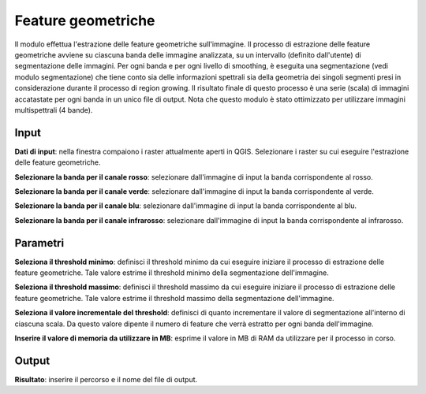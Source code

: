 Feature geometriche
================================

Il modulo effettua l'estrazione delle feature geometriche sull'immagine.
Il processo di estrazione delle feature geometriche avviene su ciascuna banda delle immagine analizzata, su un intervallo (definito dall'utente) di segmentazione delle immagini.
Per ogni banda e per ogni livello di smoothing, è eseguita una segmentazione (vedi modulo segmentazione) che tiene conto sia delle informazioni spettrali sia della geometria dei singoli segmenti presi in considerazione durante il processo di region growing.
Il risultato finale di questo processo è una serie (scala) di immagini accatastate per ogni banda in un unico file di output.
Nota che questo modulo è stato ottimizzato per utilizzare immagini multispettrali (4 bande).

.. only:: latex

  .. image:: ../_static/tool_images/feature_geometriche.png


Input
------------

**Dati di input**: nella finestra compaiono i raster attualmente aperti in QGIS.
Selezionare i raster su cui eseguire l'estrazione delle feature geometriche.

**Selezionare la banda per il canale rosso**: selezionare dall'immagine di input la banda corrispondente al rosso.

**Selezionare la banda per il canale verde**: selezionare dall'immagine di input la banda corrispondente al verde.

**Selezionare la banda per il canale blu**: selezionare dall'immagine di input la banda corrispondente al blu.

**Selezionare la banda per il canale infrarosso**: selezionare dall'immagine di input la banda corrispondente al infrarosso.


Parametri
------------

**Seleziona il threshold minimo**: definisci il threshold minimo da cui eseguire iniziare il processo di estrazione delle feature geometriche. Tale valore estrime il threshold minimo della segmentazione dell'immagine.

**Seleziona il threshold massimo**: definisci il threshold massimo da cui eseguire iniziare il processo di estrazione delle feature geometriche. Tale valore estrime il threshold massimo della segmentazione dell'immagine.

**Seleziona il valore incrementale del threshold**: definisci di quanto incrementare il valore di segmentazione all'interno di ciascuna scala. Da questo valore dipente il numero di feature che verrà estratto per ogni banda dell'immagine.

**Inserire il valore di memoria da utilizzare in MB**: esprime il valore in MB di RAM da utilizzare per il processo  in corso.

Output
------------

**Risultato**: inserire il percorso e il nome del file di output.

.. only:: latex

  .. raw:: latex

    \newpage % hard pagebreak at exactly this position
